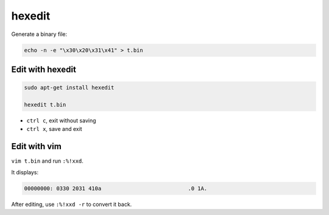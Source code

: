 
hexedit
=======


Generate a binary file:

.. code-block::

  echo -n -e "\x30\x20\x31\x41" > t.bin

Edit with hexedit
-----------------

.. code-block::

  sudo apt-get install hexedit

  hexedit t.bin

- ``ctrl c``, exit without saving
- ``ctrl x``,  save and exit

Edit with vim
-------------

``vim t.bin`` and run ``:%!xxd``.

It displays:

.. code-block::

  00000000: 0330 2031 410a                           .0 1A.

After editing, use ``:%!xxd -r`` to convert it back.

